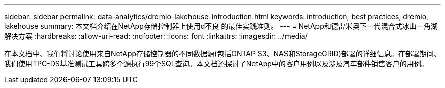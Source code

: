 ---
sidebar: sidebar 
permalink: data-analytics/dremio-lakehouse-introduction.html 
keywords: introduction, best practices, dremio, lakehouse 
summary: 本文档介绍在NetApp存储控制器上使用d不良 的最佳实践准则。 
---
= NetApp和德雷米奥下一代混合式冰山一角湖解决方案
:hardbreaks:
:allow-uri-read: 
:nofooter: 
:icons: font
:linkattrs: 
:imagesdir: ../media/


[role="lead"]
在本文档中、我们将讨论使用来自NetApp存储控制器的不同数据源(包括ONTAP S3、NAS和StorageGRID)部署的详细信息。在部署期间、我们使用TPC-DS基准测试工具跨多个源执行99个SQL查询。本文档还探讨了NetApp中的客户用例以及涉及汽车部件销售客户的用例。
